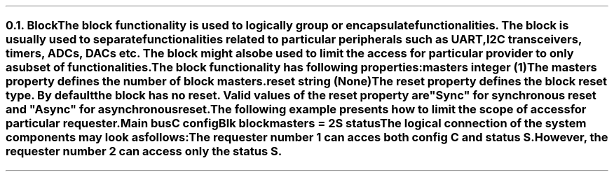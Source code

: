 .NH 2
.XN Block
.LP
The \fCblock\fR functionality is used to logically group or encapsulate functionalities.
The \fCblock\fR is usually used to separate functionalities related to particular peripherals such as UART, I2C transceivers, timers, ADCs, DACs etc.
The block might also be used to limit the access for particular provider to only a subset of functionalities.
.LP
The \fCblock\fR functionality has following properties:
.IP "\f[CB]masters\f[CW] integer (1)\f[]" 0.2i
The \fCmasters\fR property defines the number of \fCblock\fR masters.
.IP "\f[CB]reset\f[CW] string (None)\f[]"
The \fCreset\fR property defines the \fCblock\fR reset type.
By default the \fCblock\fR has no reset.
Valid values of the \fCreset\fR property are \f[CI]"Sync"\fR for synchronous reset and \f[CI]"Async"\fR for asynchronous reset.
.LP
The following example presents how to limit the scope of access for particular requester.
.QP
\fCMain \f[CB]bus\fC
.br
	C \f[CB]config\fC
.br
	Blk \f[CB]block\fC
.br
		\f[CB]masters\fC = 2
.br
		S \f[CB]status\fC
.LP
The logical connection of the system components may look as follows:
.PS
scale = 1
c0 = 0
c1 = 1.55
c2 = 2.9
c3 = 4.3

r0 = 0
r1 = -0.7
r2 = -1.35
r3 = -2.2

R1: box "Requester 1" ht 0.3 wid 1 at (c0, r1)
M1: box "Master 1" ht 0.3 wid 1 at (c1, r1)
C1: box "Crossbar 1" ht 0.3 wid 1 at (c2, r1)
S1: box "Slave 1" "" "" "" ht 0.7 wid 0.8 at (c2, r0 + 0.05)
C: box "C" ht 0.3 wid 0.5 at (c2, r0)
C2: box "Crossbar 2" ht 0.3 wid 1 at (c3, r1)
S: box "S" ht 0.3 wid 0.5 at (c3, r0)
S2: box "Slave 2" "" "" "" ht 0.7 wid 0.8 at (c3, r0 + 0.05)
M2: box "Master 2" ht 0.3 wid 1 at (c3, r2)
R2: box "Requester 2" ht 0.3 wid 1 at (c3, r3)
P: box "Provider" "" "" "" "" "" "" "" "" "" "" "" "" "" "" ht 2.6 wid 4.25 at (c2, r1 + 0.2)
B: box "Blk" "" "" "" "" "" "" "" "" "" "" "" "" "" ht 2.4 wid 1.3 at (c3 - 0.05, r1 + 0.17)

line <-> from R1.e to M1.w
line <-> from M1.e to C1.w
line <-> from C1.n to C.s
line <-> from C1.e to C2.w
line <- from C2.n to S.s
line <-> from M2.n to C2.s
line <-> from R2.n to M2.s
.PE
.LP
The requester number 1 can acces both config \fCC\fR and status \fCS\fR.
However, the requester number 2 can access only the status \fCS\fR.
